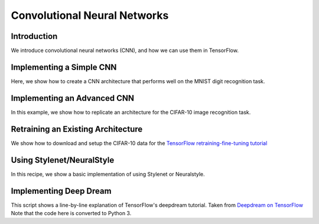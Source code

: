 Convolutional Neural Networks
=============================

Introduction
-------------

We introduce convolutional neural networks (CNN), and how we can use them in TensorFlow.

Implementing a Simple CNN
---------------------------

Here, we show how to create a CNN architecture that performs well on the MNIST digit recognition
task.

Implementing an Advanced CNN
------------------------------

In this example, we show how to replicate an architecture for the CIFAR-10 image recognition task.

Retraining an Existing Architecture
-----------------------------------

We show how to download and setup the CIFAR-10 data for the `TensorFlow retraining-fine-tuning tutorial <https://github.com/tensorflow/models/tree/master/inception>`_

Using Stylenet/NeuralStyle
--------------------------

In this recipe, we show a basic implementation of using Stylenet or Neuralstyle.

Implementing Deep Dream
--------------------------

This script shows a line-by-line explanation of TensorFlow's deepdream tutorial. Taken from 
`Deepdream on TensorFlow <https://github.com/tensorflow/tensorflow/tree/master/tensorflow/examples/tutorials/deepdream>`_
Note that the code here is converted to Python 3.
